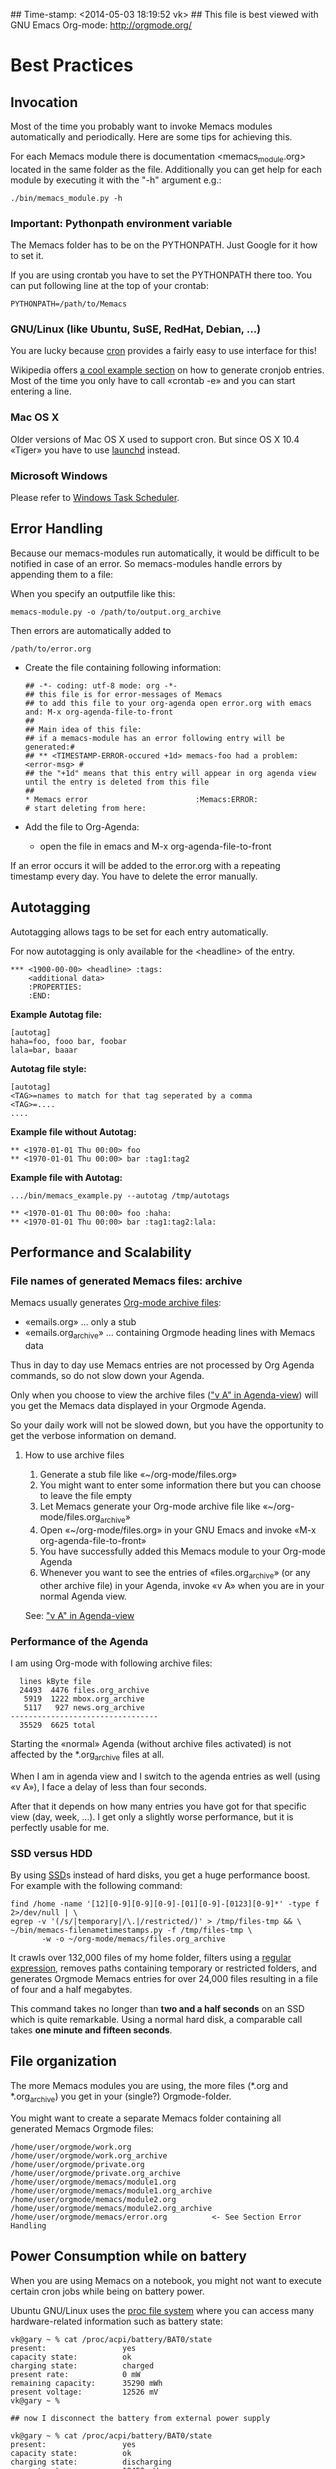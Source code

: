 ## Time-stamp: <2014-05-03 18:19:52 vk>
## This file is best viewed with GNU Emacs Org-mode: http://orgmode.org/

* Best Practices

** Invocation

Most of the time you probably want to invoke Memacs modules
automatically and periodically. Here are some tips for achieving this.

For each Memacs module there is documentation <memacs_module.org> located in the same
folder as the file. Additionally you can get help for each module by
executing it with the "-h" argument e.g.:
: ./bin/memacs_module.py -h

*** Important: Pythonpath environment variable
The Memacs folder has to be on the PYTHONPATH. Just Google for it how to set it.

If you are using crontab you have to set the PYTHONPATH there too. You
can put following line at the top of your crontab:
: PYTHONPATH=/path/to/Memacs

*** GNU/Linux (like Ubuntu, SuSE, RedHat, Debian, ...)

You are lucky because [[http://en.wikipedia.org/wiki/Cron][cron]] provides a fairly easy to use interface
for this!

Wikipedia offers [[http://en.wikipedia.org/wiki/Cron#Predefined_scheduling_definitions][a cool example section]] on how to generate
cronjob entries. Most of the time you only have to call «crontab -e»
and you can start entering a line.

*** Mac OS X

Older versions of Mac OS X used to support cron. But since OS X 10.4 «Tiger» you have to use [[http://en.wikipedia.org/wiki/Launchd][launchd]] instead.

*** Microsoft Windows

Please refer to [[http://support.microsoft.com/kb/308569][Windows Task Scheduler]].

** Error Handling
Because our memacs-modules run automatically, it would be difficult
to be notified in case of an error. So memacs-modules handle errors
by appending them to a file:

When you specify an outputfile like this:

: memacs-module.py -o /path/to/output.org_archive

Then errors are automatically added to
: /path/to/error.org

- Create the file containing following information:
  : ## -*- coding: utf-8 mode: org -*-
  : ## this file is for error-messages of Memacs
  : ## to add this file to your org-agenda open error.org with emacs and: M-x org-agenda-file-to-front
  : ##
  : ## Main idea of this file:
  : ## if a memacs-module has an error following entry will be generated:#
  : ## ** <TIMESTAMP-ERROR-occured +1d> memacs-foo had a problem: <error-msg> #
  : ## the "+1d" means that this entry will appear in org agenda view until the entry is deleted from this file
  : ##
  : * Memacs error 					      :Memacs:ERROR:
  : # start deleting from here:

- Add the file to Org-Agenda:
  - open the file in emacs and M-x org-agenda-file-to-front

If an error occurs it will be added to the error.org with a repeating timestamp every day.
You have to delete the error manually.

** Autotagging
Autotagging allows tags to be set for each entry automatically.

For now autotagging is only available for the <headline> of the entry.

: *** <1900-00-00> <headline> :tags:
:     <additional data>
:     :PROPERTIES:
:     :END:

*Example Autotag file:*
: [autotag]
: haha=foo, fooo bar, foobar
: lala=bar, baaar

*Autotag file style:*
: [autotag]
: <TAG>=names to match for that tag seperated by a comma
: <TAG>=....
: ....

*Example file without Autotag:*
: ** <1970-01-01 Thu 00:00> foo
: ** <1970-01-01 Thu 00:00> bar	:tag1:tag2

*Example file with Autotag:*
: .../bin/memacs_example.py --autotag /tmp/autotags

: ** <1970-01-01 Thu 00:00> foo	:haha:
: ** <1970-01-01 Thu 00:00> bar	:tag1:tag2:lala:

** Performance and Scalability

*** File names of generated Memacs files: archive

Memacs usually generates [[http://orgmode.org/org.html#Archiving][Org-mode archive files]]:

- «emails.org» ... only a stub
- «emails.org_archive» ... containing Orgmode heading lines with Memacs data

Thus in day to day use Memacs entries are not processed by Org Agenda
commands, so do not slow down your Agenda.

Only when you choose to view the archive files ([[http://orgmode.org/org.html#Agenda-commands]["v A" in
Agenda-view]]) will you get the Memacs data displayed in your Orgmode Agenda.

So your daily work will not be slowed down, but you have the
opportunity to get the verbose information on demand.

**** How to use archive files

1. Generate a stub file like «~/org-mode/files.org»
2. You might want to enter some information there but you can choose to
   leave the file empty
3. Let Memacs generate your Org-mode archive file like «~/org-mode/files.org_archive»
4. Open «~/org-mode/files.org» in your GNU Emacs and invoke «M-x org-agenda-file-to-front»
5. You have successfully added this Memacs module to your Org-mode Agenda
6. Whenever you want to see the entries of «files.org_archive» (or any
   other archive file) in your Agenda, invoke «v A» when you are in
   your normal Agenda view.

See:  [[http://orgmode.org/org.html#Agenda-commands]["v A" in Agenda-view]]

*** Performance of the Agenda

I am using Org-mode with following archive files:

:   lines kByte file
:   24493  4476 files.org_archive
:    5919  1222 mbox.org_archive
:    5117   927 news.org_archive
: ---------------------------------
:   35529  6625 total

Starting the «normal» Agenda (without archive files activated) is not
affected by the *.org_archive files at all.

When I am in agenda view and I switch to the agenda entries as well
(using «v A»), I face a delay of less than four seconds.

After that it depends on how many entries you have got for that
specific view (day, week, ...). I get only a slightly worse
performance,  but it is perfectly usable for me.

*** SSD versus HDD

By using [[http://en.wikipedia.org/wiki/Ssd][SSD]]s instead of hard disks, you get a huge performance
boost. For example with the following command:

: find /home -name '[12][0-9][0-9][0-9]-[01][0-9]-[0123][0-9]*' -type f 2>/dev/null | \
: egrep -v '(/s/|temporary|/\.|/restricted/)' > /tmp/files-tmp && \
: ~/bin/memacs-filenametimestamps.py -f /tmp/files-tmp \
:        -w -o ~/org-mode/memacs/files.org_archive

It crawls over 132,000 files of my home folder, filters using a
[[http://en.wikipedia.org/wiki/Regex][regular expression]], removes paths containing temporary or restricted
folders, and generates Orgmode Memacs entries for over 24,000 files
resulting in a file of four and a half megabytes.

This command takes no longer than *two and a half seconds* on an
SSD which is quite remarkable. Using a normal hard disk, a comparable
call takes *one minute and fifteen seconds*.


** File organization

The more Memacs modules you are using, the more files (*.org and
*.org_archive) you get in your (single?) Orgmode-folder.

You might want to create a separate Memacs folder containing all
generated Memacs Orgmode files:


: /home/user/orgmode/work.org
: /home/user/orgmode/work.org_archive
: /home/user/orgmode/private.org
: /home/user/orgmode/private.org_archive
: /home/user/orgmode/memacs/module1.org
: /home/user/orgmode/memacs/module1.org_archive
: /home/user/orgmode/memacs/module2.org
: /home/user/orgmode/memacs/module2.org_archive
: /home/user/orgmode/memacs/error.org          <- See Section Error Handling
** Power Consumption while on battery

When you are using Memacs on a notebook, you might not want to execute
certain cron jobs while being on battery power.

Ubuntu GNU/Linux uses the [[http://en.wikipedia.org/wiki/Procfs][proc file system]] where you can access
many hardware-related information such as battery state:

: vk@gary ~ % cat /proc/acpi/battery/BAT0/state
: present:                 yes
: capacity state:          ok
: charging state:          charged
: present rate:            0 mW
: remaining capacity:      35290 mWh
: present voltage:         12526 mV
: vk@gary ~ %
:
: ## now I disconnect the battery from external power supply
:
: vk@gary ~ % cat /proc/acpi/battery/BAT0/state
: present:                 yes
: capacity state:          ok
: charging state:          discharging
: present rate:            18452 mW
: remaining capacity:      35270 mWh
: present voltage:         12426 mV
: vk@gary ~ %

With a simple shell script named «no-power-supply.sh», you can execute cron job commands only
when connected to an external power supply:

: #!/bin/sh
: grep discharging /proc/acpi/battery/BAT0/state >/dev/null

or if you have more than one battery:

: #!/bin/sh
: grep discharging /proc/acpi/battery/BAT0/state /proc/acpi/battery/BAT1/state >/dev/null

Then some example cron jobs look like:

: 5-59/10 1,8-23 * * * /usr/local/bin/no-power-supply.sh || /home/vk/bin/do_some_things.sh
: 10 * * * * /usr/local/bin/no-power-supply.sh || { find ....  | egrep '...' > tmpfile && do_that.sh }

Whenever your notebook is in state «discharge» those cronjobs are not
executed.

** Tracking office hours
:PROPERTIES:
:CREATED:  [2013-10-18 Fri 15:01]
:END:

There are multiple ways to track office hours. Here, I describe one
possible method which requires an Android phone and Memacs.


Phone:

Using [[http://tasker.dinglisch.net/][Tasker]], I am writing a log entry in case I recognize the WiFi
network of my company (see [[https://github.com/novoid/Memacs/blob/master/docs/memacs_simplephonelogs.org][memacs_simplephonelogs.org]] for details).

In this case, the lines have to look like this:

: 2013-10-01 # 09.14 # wifi-office # 90 # 9742
: 2013-10-01 # 19.00 # wifi-office-end # 66 # 44906
: 
: 2013-10-02 # 08.57 # wifi-office # 98 # 4313
: 2013-10-02 # 12.29 # wifi-office-end # 91 # 17066
: 2013-10-02 # 16.02 # wifi-office # 91 # 29836
: 2013-10-02 # 17.37 # wifi-office-end # 80 # 35537
: 
: 2013-10-03 # 08.58 # wifi-office # 97 # 5300
: 2013-10-03 # 18.41 # wifi-office-end # 69 # 11166
: 
: 2013-10-04 # 09.02 # wifi-office # 97 # 5591
: 2013-10-04 # 13.28 # wifi-office-end # 89 # 21512

It is mandatory that you are using ~wifi-office~ and ~wifi-office-end~
as logging strings. This way, memacs\_simplephonelogs is recognizing
office hours and handle them accordingly (and different).

Example scripts, data format, and more is explained in the
[[https://github.com/novoid/Memacs/blob/master/docs/memacs_simplephonelogs.org][documentation of the simplephonelogs module]].


Computer:

From time to time, I use [[https://play.google.com/store/apps/details?id%3Deu.kowalczuk.rsync4android&hl%3Den][rsync for Android]] to transfer this log file
to my computer. There, [[https://github.com/novoid/Memacs/blob/master/docs/memacs_simplephonelogs.org][memacs_simplephonelogs.org]] parses it and
generates ~/org/memacs/phonelog.org_archive.

The phone log lines from above result in following headings:

: ** <2013-10-01 Tue 09:14> wifi-office (not office for 15:14:00)
: ** <2013-10-01 Tue 19:00> wifi-office-end (office for 9:46:00; today 9:46:00; today total 9:46:00)
: ** <2013-10-02 Wed 08:57> wifi-office (not office for 13:57:00)
: ** <2013-10-02 Wed 12:29> wifi-office-end (office for 3:32:00; today 3:32:00; today total 3:32:00)
: ** <2013-10-02 Wed 16:02> wifi-office (not office for 3:33:00)
: ** <2013-10-02 Wed 17:37> wifi-office-end (office for 1:35:00; today 5:07:00; today total 8:40:00)
: ** <2013-10-03 Thu 08:58> wifi-office (not office for 15:21:00)
: ** <2013-10-03 Thu 18:41> wifi-office-end (office for 9:43:00; today 9:43:00; today total 9:43:00)
: ** <2013-10-04 Fri 09:02> wifi-office (not office for 14:21:00)
: ** <2013-10-04 Fri 13:28> wifi-office-end (office for 4:26:00; today 4:26:00; today total 4:26:00)


Using a [[http://orgmode.org/worg/org-contrib/babel/][babel]] script, I grab all office-end-lines, re-format them to
get a decent Org-mode table result, and filter for a month (here: 2013-10):

: #+NAME: office_hours
: #+BEGIN_SRC sh
: echo " day | duration  today-sum  today-total"
: grep '\*\* ' ~/org/memacs/phonelog.org_archive | \
: grep '(office' | \
: sed 's/:00)//' | \
: sed 's/:00//g' | \
: sed 's/\*\*//' | \
: sed 's/wifi-office-end (office for//' | \
: sed 's/today//' | \
: sed 's/today total//' | \
: sed 's/;//g' | \
: grep 2013-10
: #+END_SRC

This results in something similar to this:

#+RESULTS: office_hours
| Datum                  | duration | today-sum | today-total |
| <2013-10-01 Tue 19:01> |     9:46 |      9:46 |        9:46 |
| <2013-10-02 Wed 12:29> |     3:32 |      3:32 |        3:32 |
| <2013-10-02 Wed 17:37> |     1:35 |      5:07 |        8:40 |
| <2013-10-03 Thu 18:41> |     9:43 |      9:43 |        9:43 |
| <2013-10-04 Fri 13:28> |     4:26 |      4:26 |        4:26 |

The column ~duration~ is the difference between entering and leaving
the office on an event basis.

The column ~today-sum~ is the sum of all durations (office time) of
that day.

The last column ~today-total~ is the difference between entering the
office for the first time and leaving the office for the last time (on
that day; including all absent times as well!).

You can manually remove lines in case you left and re-entered
office. In the example above, I would delete the line with
<2013-10-02 Wed 12:29> because I got all necessary information in the
last line of that day: <2013-10-02 Wed 17:37>.

With the usual spreadsheet features, you can use this data to
calculate even more or you can enter them to the time-tracking system
of your company.

Have fun :-)

* Internals
** How to write a memacs module?
see
: Memacs/bin/memacs_example.py
: Memacs/memacs/example.py
: Memacs/tests/example_test.py
** Testing
Use [[http://readthedocs.org/docs/nose/en/latest/][nosetests]] for executing tests
install it with:
: % easy_install nosetests
or
: # aptitude install python-nose
** how does the *appendmode* of memacs work? / How is the :ID: Property generated?
All properties (:PROPERTIES: drawer) are stored in a dict
: i.e.: :FOO: <bar>
: key = "FOO , value = <bar>

generation:
: id-hash = sha1(<all values> + <all keys>)

Before writing an entry to the org-file, the id is generated.

If a Memacs module is in appendmode, it looks for those :ID: properties
and stores them in a list. On writing(append) it first checks against that list.

*** what to do if our :PROPERTIES: do not give unique data?
    ... so that a hash is not unique?

    you can set OrgProperties(data_for_hashing="more_data") to solve this problem


* FAQs

If you have a question, please contact «memacs at Karl minus Voit
dot at» and he is happy to answer it.

** Emacs always asks about what to do with changed org files when Memacs re-generates them in the background

The solution is to add this to your emacs config file (.emacs):
: (global-auto-revert-mode t)

** Why is Memacs implemented in Python and not in Elisp?
:PROPERTIES:
:CREATED:  [2014-05-03 Sat 18:16]
:END:

We are power-users of GNU/Emacs. Unfortunately, we do not have much
[[https://en.wikipedia.org/wiki/Elisp][Elisp]] knowledge. Therefore, we decided to implement Memacs with
Python, a scripting language we knew and which is far more common than
Elisp.

This way, other Emacs users without Elisp knowledge are able to
implement Memacs modules as well.

Feel free and re-implement Memacs in Elisp and let us know!
